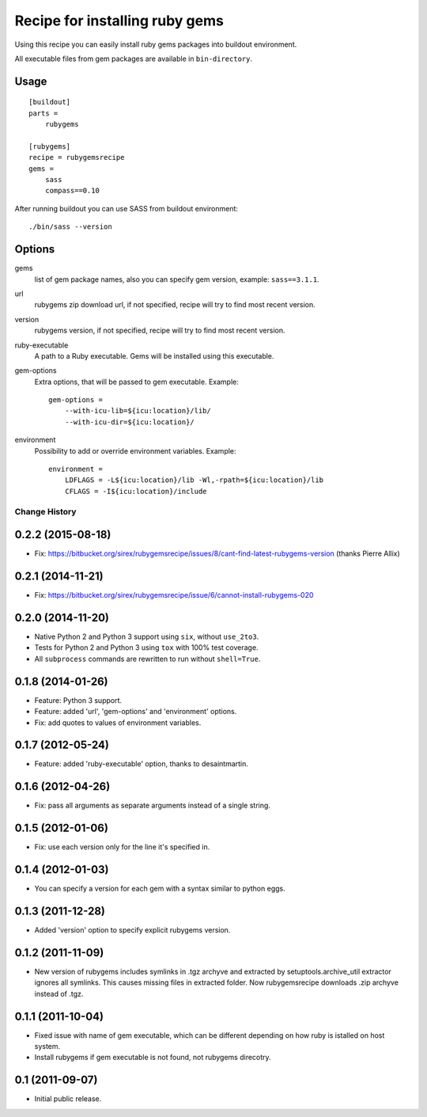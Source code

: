 *******************************
Recipe for installing ruby gems
*******************************

Using this recipe you can easily install ruby gems packages into buildout
environment.

All executable files from gem packages are available in ``bin-directory``.

Usage
=====

::

    [buildout]
    parts =
        rubygems

    [rubygems]
    recipe = rubygemsrecipe
    gems =
        sass
        compass==0.10

After running buildout you can use SASS from buildout environment::

    ./bin/sass --version

Options
=======

gems
    list of gem package names, also you can specify gem version, example:
    ``sass==3.1.1``.

url
    rubygems zip download url, if not specified, recipe will try to find most
    recent version.

version
    rubygems version, if not specified, recipe will try to find most recent
    version.

ruby-executable
    A path to a Ruby executable. Gems will be installed using this executable.

gem-options
    Extra options, that will be passed to gem executable. Example::

        gem-options =
            --with-icu-lib=${icu:location}/lib/
            --with-icu-dir=${icu:location}/

environment
    Possibility to add or override environment variables. Example::

        environment =
            LDFLAGS = -L${icu:location}/lib -Wl,-rpath=${icu:location}/lib
            CFLAGS = -I${icu:location}/include

Change History
**************

0.2.2 (2015-08-18)
==================

- Fix: https://bitbucket.org/sirex/rubygemsrecipe/issues/8/cant-find-latest-rubygems-version (thanks Pierre Allix)

0.2.1 (2014-11-21)
==================

- Fix: https://bitbucket.org/sirex/rubygemsrecipe/issue/6/cannot-install-rubygems-020

0.2.0 (2014-11-20)
==================

- Native Python 2 and Python 3 support using ``six``, without ``use_2to3``.

- Tests for Python 2 and Python 3 using ``tox`` with 100% test coverage.

- All ``subprocess`` commands are rewritten to run without ``shell=True``.

0.1.8 (2014-01-26)
==================

- Feature: Python 3 support.

- Feature: added 'url', 'gem-options' and 'environment' options.

- Fix: add quotes to values of environment variables.

0.1.7 (2012-05-24)
==================

- Feature: added 'ruby-executable' option, thanks to desaintmartin.

0.1.6 (2012-04-26)
==================

- Fix: pass all arguments as separate arguments instead of a single string.

0.1.5 (2012-01-06)
==================

- Fix: use each version only for the line it's specified in.

0.1.4 (2012-01-03)
==================

- You can specify a version for each gem with a syntax similar to python eggs.


0.1.3 (2011-12-28)
==================

- Added 'version' option to specify explicit rubygems version.

0.1.2 (2011-11-09)
==================

- New version of rubygems includes symlinks in .tgz archyve and extracted by
  setuptools.archive_util extractor ignores all symlinks. This causes missing
  files in extracted folder. Now rubygemsrecipe downloads .zip archyve instead
  of .tgz.

0.1.1 (2011-10-04)
==================

- Fixed issue with name of gem executable, which can be different depending on
  how ruby is istalled on host system.

- Install rubygems if gem executable is not found, not rubygems direcotry.

0.1 (2011-09-07)
================

- Initial public release.


